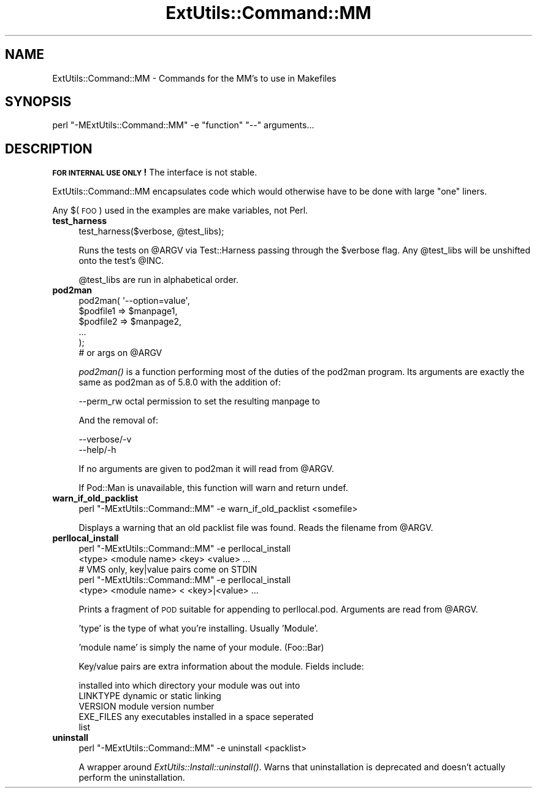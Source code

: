.\" Automatically generated by Pod::Man 2.27 (Pod::Simple 3.28)
.\"
.\" Standard preamble:
.\" ========================================================================
.de Sp \" Vertical space (when we can't use .PP)
.if t .sp .5v
.if n .sp
..
.de Vb \" Begin verbatim text
.ft CW
.nf
.ne \\$1
..
.de Ve \" End verbatim text
.ft R
.fi
..
.\" Set up some character translations and predefined strings.  \*(-- will
.\" give an unbreakable dash, \*(PI will give pi, \*(L" will give a left
.\" double quote, and \*(R" will give a right double quote.  \*(C+ will
.\" give a nicer C++.  Capital omega is used to do unbreakable dashes and
.\" therefore won't be available.  \*(C` and \*(C' expand to `' in nroff,
.\" nothing in troff, for use with C<>.
.tr \(*W-
.ds C+ C\v'-.1v'\h'-1p'\s-2+\h'-1p'+\s0\v'.1v'\h'-1p'
.ie n \{\
.    ds -- \(*W-
.    ds PI pi
.    if (\n(.H=4u)&(1m=24u) .ds -- \(*W\h'-12u'\(*W\h'-12u'-\" diablo 10 pitch
.    if (\n(.H=4u)&(1m=20u) .ds -- \(*W\h'-12u'\(*W\h'-8u'-\"  diablo 12 pitch
.    ds L" ""
.    ds R" ""
.    ds C` ""
.    ds C' ""
'br\}
.el\{\
.    ds -- \|\(em\|
.    ds PI \(*p
.    ds L" ``
.    ds R" ''
.    ds C`
.    ds C'
'br\}
.\"
.\" Escape single quotes in literal strings from groff's Unicode transform.
.ie \n(.g .ds Aq \(aq
.el       .ds Aq '
.\"
.\" If the F register is turned on, we'll generate index entries on stderr for
.\" titles (.TH), headers (.SH), subsections (.SS), items (.Ip), and index
.\" entries marked with X<> in POD.  Of course, you'll have to process the
.\" output yourself in some meaningful fashion.
.\"
.\" Avoid warning from groff about undefined register 'F'.
.de IX
..
.nr rF 0
.if \n(.g .if rF .nr rF 1
.if (\n(rF:(\n(.g==0)) \{
.    if \nF \{
.        de IX
.        tm Index:\\$1\t\\n%\t"\\$2"
..
.        if !\nF==2 \{
.            nr % 0
.            nr F 2
.        \}
.    \}
.\}
.rr rF
.\"
.\" Accent mark definitions (@(#)ms.acc 1.5 88/02/08 SMI; from UCB 4.2).
.\" Fear.  Run.  Save yourself.  No user-serviceable parts.
.    \" fudge factors for nroff and troff
.if n \{\
.    ds #H 0
.    ds #V .8m
.    ds #F .3m
.    ds #[ \f1
.    ds #] \fP
.\}
.if t \{\
.    ds #H ((1u-(\\\\n(.fu%2u))*.13m)
.    ds #V .6m
.    ds #F 0
.    ds #[ \&
.    ds #] \&
.\}
.    \" simple accents for nroff and troff
.if n \{\
.    ds ' \&
.    ds ` \&
.    ds ^ \&
.    ds , \&
.    ds ~ ~
.    ds /
.\}
.if t \{\
.    ds ' \\k:\h'-(\\n(.wu*8/10-\*(#H)'\'\h"|\\n:u"
.    ds ` \\k:\h'-(\\n(.wu*8/10-\*(#H)'\`\h'|\\n:u'
.    ds ^ \\k:\h'-(\\n(.wu*10/11-\*(#H)'^\h'|\\n:u'
.    ds , \\k:\h'-(\\n(.wu*8/10)',\h'|\\n:u'
.    ds ~ \\k:\h'-(\\n(.wu-\*(#H-.1m)'~\h'|\\n:u'
.    ds / \\k:\h'-(\\n(.wu*8/10-\*(#H)'\z\(sl\h'|\\n:u'
.\}
.    \" troff and (daisy-wheel) nroff accents
.ds : \\k:\h'-(\\n(.wu*8/10-\*(#H+.1m+\*(#F)'\v'-\*(#V'\z.\h'.2m+\*(#F'.\h'|\\n:u'\v'\*(#V'
.ds 8 \h'\*(#H'\(*b\h'-\*(#H'
.ds o \\k:\h'-(\\n(.wu+\w'\(de'u-\*(#H)/2u'\v'-.3n'\*(#[\z\(de\v'.3n'\h'|\\n:u'\*(#]
.ds d- \h'\*(#H'\(pd\h'-\w'~'u'\v'-.25m'\f2\(hy\fP\v'.25m'\h'-\*(#H'
.ds D- D\\k:\h'-\w'D'u'\v'-.11m'\z\(hy\v'.11m'\h'|\\n:u'
.ds th \*(#[\v'.3m'\s+1I\s-1\v'-.3m'\h'-(\w'I'u*2/3)'\s-1o\s+1\*(#]
.ds Th \*(#[\s+2I\s-2\h'-\w'I'u*3/5'\v'-.3m'o\v'.3m'\*(#]
.ds ae a\h'-(\w'a'u*4/10)'e
.ds Ae A\h'-(\w'A'u*4/10)'E
.    \" corrections for vroff
.if v .ds ~ \\k:\h'-(\\n(.wu*9/10-\*(#H)'\s-2\u~\d\s+2\h'|\\n:u'
.if v .ds ^ \\k:\h'-(\\n(.wu*10/11-\*(#H)'\v'-.4m'^\v'.4m'\h'|\\n:u'
.    \" for low resolution devices (crt and lpr)
.if \n(.H>23 .if \n(.V>19 \
\{\
.    ds : e
.    ds 8 ss
.    ds o a
.    ds d- d\h'-1'\(ga
.    ds D- D\h'-1'\(hy
.    ds th \o'bp'
.    ds Th \o'LP'
.    ds ae ae
.    ds Ae AE
.\}
.rm #[ #] #H #V #F C
.\" ========================================================================
.\"
.IX Title "ExtUtils::Command::MM 3pm"
.TH ExtUtils::Command::MM 3pm "2014-09-30" "perl v5.18.4" "Perl Programmers Reference Guide"
.\" For nroff, turn off justification.  Always turn off hyphenation; it makes
.\" way too many mistakes in technical documents.
.if n .ad l
.nh
.SH "NAME"
ExtUtils::Command::MM \- Commands for the MM's to use in Makefiles
.SH "SYNOPSIS"
.IX Header "SYNOPSIS"
.Vb 1
\&  perl "\-MExtUtils::Command::MM" \-e "function" "\-\-" arguments...
.Ve
.SH "DESCRIPTION"
.IX Header "DESCRIPTION"
\&\fB\s-1FOR INTERNAL USE ONLY\s0!\fR  The interface is not stable.
.PP
ExtUtils::Command::MM encapsulates code which would otherwise have to
be done with large \*(L"one\*(R" liners.
.PP
Any $(\s-1FOO\s0) used in the examples are make variables, not Perl.
.IP "\fBtest_harness\fR" 4
.IX Item "test_harness"
.Vb 1
\&  test_harness($verbose, @test_libs);
.Ve
.Sp
Runs the tests on \f(CW@ARGV\fR via Test::Harness passing through the \f(CW$verbose\fR
flag.  Any \f(CW@test_libs\fR will be unshifted onto the test's \f(CW@INC\fR.
.Sp
\&\f(CW@test_libs\fR are run in alphabetical order.
.IP "\fBpod2man\fR" 4
.IX Item "pod2man"
.Vb 5
\&  pod2man( \*(Aq\-\-option=value\*(Aq,
\&           $podfile1 => $manpage1,
\&           $podfile2 => $manpage2,
\&           ...
\&         );
\&
\&  # or args on @ARGV
.Ve
.Sp
\&\fIpod2man()\fR is a function performing most of the duties of the pod2man
program.  Its arguments are exactly the same as pod2man as of 5.8.0
with the addition of:
.Sp
.Vb 1
\&    \-\-perm_rw   octal permission to set the resulting manpage to
.Ve
.Sp
And the removal of:
.Sp
.Vb 2
\&    \-\-verbose/\-v
\&    \-\-help/\-h
.Ve
.Sp
If no arguments are given to pod2man it will read from \f(CW@ARGV\fR.
.Sp
If Pod::Man is unavailable, this function will warn and return undef.
.IP "\fBwarn_if_old_packlist\fR" 4
.IX Item "warn_if_old_packlist"
.Vb 1
\&  perl "\-MExtUtils::Command::MM" \-e warn_if_old_packlist <somefile>
.Ve
.Sp
Displays a warning that an old packlist file was found.  Reads the
filename from \f(CW@ARGV\fR.
.IP "\fBperllocal_install\fR" 4
.IX Item "perllocal_install"
.Vb 2
\&    perl "\-MExtUtils::Command::MM" \-e perllocal_install 
\&        <type> <module name> <key> <value> ...
\&
\&    # VMS only, key|value pairs come on STDIN
\&    perl "\-MExtUtils::Command::MM" \-e perllocal_install
\&        <type> <module name> < <key>|<value> ...
.Ve
.Sp
Prints a fragment of \s-1POD\s0 suitable for appending to perllocal.pod.
Arguments are read from \f(CW@ARGV\fR.
.Sp
\&'type' is the type of what you're installing.  Usually 'Module'.
.Sp
\&'module name' is simply the name of your module.  (Foo::Bar)
.Sp
Key/value pairs are extra information about the module.  Fields include:
.Sp
.Vb 5
\&    installed into      which directory your module was out into
\&    LINKTYPE            dynamic or static linking
\&    VERSION             module version number
\&    EXE_FILES           any executables installed in a space seperated 
\&                        list
.Ve
.IP "\fBuninstall\fR" 4
.IX Item "uninstall"
.Vb 1
\&    perl "\-MExtUtils::Command::MM" \-e uninstall <packlist>
.Ve
.Sp
A wrapper around \fIExtUtils::Install::uninstall()\fR.  Warns that
uninstallation is deprecated and doesn't actually perform the
uninstallation.
